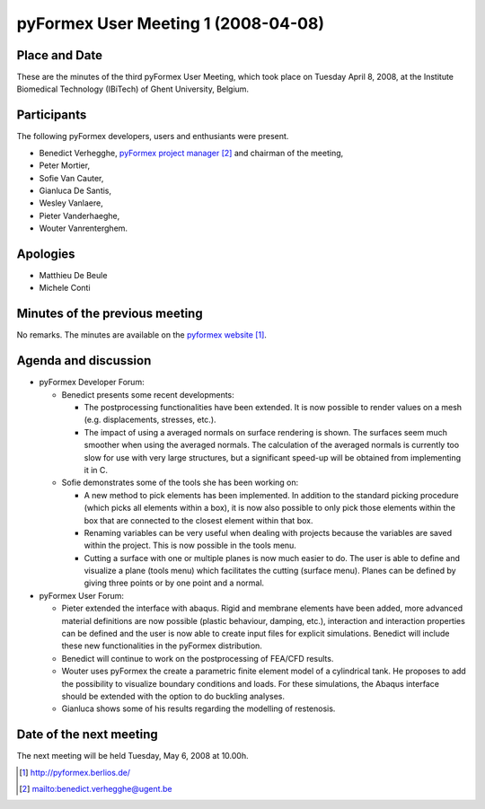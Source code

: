 .. This may look like plain text, but really is -*- rst -*-

====================================
pyFormex User Meeting 1 (2008-04-08)
====================================

Place and Date
--------------
These are the minutes of the third pyFormex User Meeting, which took place on Tuesday April 8, 2008, at the Institute Biomedical Technology (IBiTech) of Ghent University, Belgium.

Participants
------------
The following pyFormex developers, users and enthusiants were present.

- Benedict Verhegghe, `pyFormex project manager`_ and chairman of the meeting,
- Peter Mortier,
- Sofie Van Cauter,
- Gianluca De Santis,
- Wesley Vanlaere,
- Pieter Vanderhaeghe,
- Wouter Vanrenterghem.

Apologies
---------
- Matthieu De Beule
- Michele Conti

Minutes of the previous meeting
-------------------------------
No remarks. The minutes are available on the `pyformex website`_.

Agenda and discussion
---------------------
* pyFormex Developer Forum:
  
  - Benedict presents some recent developments:

    - The postprocessing functionalities have been extended. It is now possible to render values on a mesh (e.g. displacements, stresses, etc.).
    - The impact of using a averaged normals on surface rendering is shown. The surfaces seem much smoother when using the averaged normals. The calculation of the averaged normals is currently too slow for use with very large structures, but a significant speed-up will be obtained from implementing it in C.

  - Sofie demonstrates some of the tools she has been working on:

    - A new method to pick elements has been implemented. In addition to the standard picking procedure (which picks all elements within a box), it is now also possible to only pick those elements within the box that are connected to the closest element within that box.
    - Renaming variables can be very useful when dealing with projects because the variables are saved within the project. This is now possible in the tools menu.
    - Cutting a surface with one or multiple planes is now much easier to do. The user is able to define and visualize a plane (tools menu) which facilitates the cutting (surface menu). Planes can be defined by giving three points or by one point and a normal.


* pyFormex User Forum:

  - Pieter extended the interface with abaqus. Rigid and membrane elements have been added, more advanced material definitions are now possible (plastic behaviour, damping, etc.), interaction and interaction properties can be defined and the user is now able to create input files for explicit simulations. Benedict will include these new functionalities in the pyFormex distribution.
  - Benedict will continue to work on the postprocessing of FEA/CFD results.
  - Wouter uses pyFormex the create a parametric finite element model of a cylindrical tank. He proposes to add the possibility to visualize boundary conditions and loads. For these simulations, the Abaqus interface should be extended with the option to do buckling analyses.
  - Gianluca shows some of his results regarding the modelling of restenosis.


Date of the next meeting
------------------------
The next meeting will be held Tuesday, May 6, 2008 at 10.00h.


.. Here are the targets referenced in the text

.. _`pyFormex website`: http://pyformex.berlios.de/
.. _`pyFormex home page`: http://pyformex.berlios.de/
.. _`pyFormex developer site`: http://developer.berlios.de/projects/pyformex/
.. _`pyFormex forums`: http://developer.berlios.de/forum/?group_id=2717
.. _`pyFormex developer forum`: https://developer.berlios.de/forum/forum.php?forum_id=8349
.. _`pyFormex bug tracking`: http://developer.berlios.de/bugs/?group_id=2717
.. _`pyFormex project manager`: mailto:benedict.verhegghe@ugent.be
.. _`UGent digital learning`: https://minerva.ugent.be/main/ssl/login_en.php
.. _`pyFormex news`: http://developer.berlios.de/news/?group_id=2717
.. _`pyformex-announce`: http://developer.berlios.de/mail/?group_id=2717
.. _`IBiTech`: http://www.ibitech.ugent.be/

.. The following directive makes sure the targets are included in footnotes.

.. target-notes::

